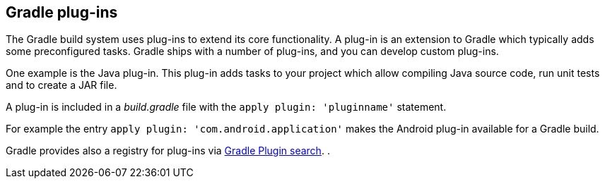 == Gradle plug-ins
(((Gradle, Plug-ins)))
	
The Gradle build system uses plug-ins to extend its core functionality.
A plug-in is an extension to Gradle which typically adds some preconfigured tasks.
Gradle ships with a number of plug-ins, and you can develop custom plug-ins.
	
	
One example is the Java plug-in.
This plug-in adds tasks to your project which allow compiling Java source code, run unit tests and to create a JAR file.
	
A plug-in is included in a _build.gradle_ file with the `apply plugin: 'pluginname'` statement.
	
	
For example the entry `apply plugin: 'com.android.application'` makes the Android plug-in available for a Gradle build.
	
	
Gradle provides also a registry for plug-ins via http://plugins.gradle.org[Gradle Plugin search].
.
	


